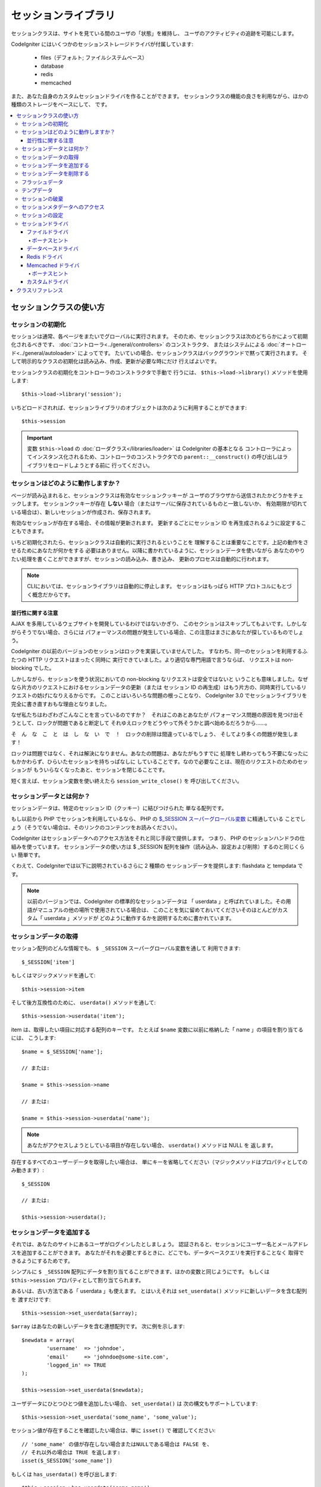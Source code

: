 ####################
セッションライブラリ
####################

セッションクラスは、サイトを見ている間のユーザの「状態」を維持し、
ユーザのアクティビティの追跡を可能にします。

CodeIgniter にはいくつかのセッションストレージドライバが付属しています:

  - files（デフォルト; ファイルシステムベース）
  - database
  - redis
  - memcached

また、あなた自身のカスタムセッションドライバを作ることができます。
セッションクラスの機能の良さを利用ながら、ほかの種類のストレージをベースにして、
です。

.. contents::
  :local:

.. raw:: html

  <div class="custom-index container"></div>

************************
セッションクラスの使い方
************************

セッションの初期化
==================

セッションは通常、各ページをまたいでグローバルに実行されます。
そのため、セッションクラスは次のどちらかによって初期化されるべきです、
:doc:`コントローラ<../general/controllers>` のコンストラクタ、
またはシステムによる :doc:`オートロード<../general/autoloader>` によってです。
たいていの場合、セッションクラスはバックグラウンドで黙って実行されます。
そして明示的なクラスの初期化は読み込み、作成、更新が必要な時にだけ
行えばよいです。

セッションクラスの初期化をコントローラのコンストラクタで手動で
行うには、 ``$this->load->library()`` メソッドを使用します::

	$this->load->library('session');

いちどロードされれば、セッションライブラリのオブジェクトは次のように利用することができます::

	$this->session

.. important:: 変数 ``$this->load`` の :doc:`ローダクラス</libraries/loader>` は CodeIgniter の基本となる
	コントローラによってインスタンス化されるため、コントローラのコンストラクタでの
	``parent::__construct()`` の呼び出しはライブラリをロードしようとする前に
	行ってください。

セッションはどのように動作しますか？
====================================

ページが読み込まれると、セッションクラスは有効なセッションクッキーが
ユーザのブラウザから送信されたかどうかをチェックします。
セッションクッキーが存在 **しない** 場合（またはサーバに保存されているものと一致しないか、
有効期限が切れている場合は）、新しいセッションが作成され、保存されます。

有効なセッションが存在する場合、その情報が更新されます。
更新するごとにセッション ID を再生成されるように設定することもできます。

いちど初期化されたら、セッションクラスは自動的に実行されるということを
理解することは重要なことです。上記の動作をさせるためにあなたが何かをする
必要はありません。以降に書かれているように、セッションデータを使いながら
あなたのやりたい処理を書くことができますが、セッションの読み込み、書き込み、
更新のプロセスは自動的に行われます。

.. note:: CLIにおいては、セッションライブラリは自動的に停止します。
	セッションはもっぱら HTTP プロトコルにもとづく概念だからです。

並行性に関する注意
------------------

AJAX を多用しているウェブサイトを開発しているわけではないかぎり、
このセクションはスキップしてもよいです。しかしながらそうでない場合、さらには
パフォーマンスの問題が発生している場合、この注意はまさにあなたが探しているものでしょう。

CodeIgniter の以前のバージョンのセッションはロックを実装していませんでした。
すなわち、同一のセッションを利用するふたつの HTTP リクエストはまったく同時に
実行できていました。より適切な専門用語で言うならば、
リクエストは non-blocking でした。

しかしながら、セッションを使う状況においての non-blocking なリクエストは安全ではないと
いうことも意味しました。なぜなら片方のリクエストにおけるセッションデータの更新（または
セッション ID の再生成）はもう片方の、同時実行しているリクエストの妨げになりえるからです。
このことはいろいろな問題の根っことなり、 CodeIgniter 3.0 でセッションライブラリを
完全に書き直すおもな理由となりました。

なぜ私たちはわざわざこんなことを言っているのですか？　それはこのあとあなたが
パフォーマンス問題の原因を見つけ出そうとして、ロックが問題であると断定して
それゆえロックをどうやって外そうかと調べ始めるだろうから……。

そ　ん　な　こ　と　は　し　な　い　で　！　ロックの削除は間違っているでしょう、
そしてより多くの問題が発生します！

ロックは問題ではなく、それは解決になりません。あなたの問題は、あなたがもうすでに
処理をし終わってもう不要になったにもかかわらず、ひらいたセッションを持ちっぱなしに
していることです。なので必要なことは、現在のリクエストのためのセッションが
もういらなくなったあと、セッションを閉じることです。

短く言えば、セッション変数を使い終えたら ``session_write_close()`` を
呼び出してください。

セッションデータとは何か？
==========================

セッションデータは、特定のセッション ID（クッキー）に結びつけられた
単なる配列です。

もし以前から PHP でセッションを利用しているなら、
PHP の `$_SESSION スーパーグローバル変数 <http://php.net/manual/ja/reserved.variables.session.php>`_ に精通している
ことでしょう（そうでない場合は、そのリンクのコンテンツをお読みください）。

CodeIgniter はセッションデータへのアクセス方法をそれと同じ手段で提供します。
つまり、 PHP のセッションハンドラの仕組みを使っています。
セッションデータの使い方は $ _SESSION 配列を操作（読み込み、設定および削除）するのと同じくらい
簡単です。

くわえて、CodeIgniterでは以下に説明されているさらに 2 種類の
セッションデータを提供します: flashdata と tempdata です。

.. note:: 以前のバージョンでは、CodeIgniter の標準的なセッションデータは
	「 userdata 」と呼ばれていました。その用語がマニュアルの他の場所で使用されている場合は、
	このことを気に留めておいてくださいそのほとんどがカスタム「 userdata 」メソッドが
	どのように動作するかを説明するために書かれています。

セッションデータの取得
======================

セッション配列のどんな情報でも、 ``$ _SESSION`` スーパーグローバル変数を通して
利用できます::

	$_SESSION['item']

もしくはマジックメソッドを通して::

	$this->session->item

そして後方互換性のために、 ``userdata()`` メソッドを通して::

	$this->session->userdata('item');

item は、取得したい項目に対応する配列のキーです。
たとえば ``$name`` 変数に以前に格納した「 name 」の項目を割り当てるには、
こうします::

	$name = $_SESSION['name'];

	// または:

	$name = $this->session->name

	// または:

	$name = $this->session->userdata('name');

.. note:: あなたがアクセスしようとしている項目が存在しない場合、 ``userdata()`` メソッドは NULL を
	返します。

存在するすべてのユーザーデータを取得したい場合は、
単にキーを省略してください（マジックメソッドはプロパティとしてのみ動きます）::

	$_SESSION

	// または:

	$this->session->userdata();

セッションデータを追加する
==========================

それでは、あなたのサイトにあるユーザがログインしたとしましょう。
認証されると、セッションにユーザー名とメールアドレスを追加することができます。
あなたがそれを必要とするときに、どこでも、データベースクエリを実行することなく
取得できるようにするためです。

シンプルに ``$ _SESSION`` 配列にデータを割り当てることができます、ほかの変数と同じようにです。
もしくは ``$this->session`` プロパティとして割り当てられます。

あるいは、古い方法である「 userdata 」も使えます。
とはいえそれは ``set_userdata()`` メソッドに新しいデータを含む配列を
渡すだけです::

	$this->session->set_userdata($array);

``$array`` はあなたの新しいデータを含む連想配列です。
次に例を示します::

	$newdata = array(
		'username'  => 'johndoe',
		'email'     => 'johndoe@some-site.com',
		'logged_in' => TRUE
	);

	$this->session->set_userdata($newdata);

ユーザデータにひとつひとつ値を追加したい場合、 ``set_userdata()`` は
次の構文もサポートしています::

	$this->session->set_userdata('some_name', 'some_value');

セッション値が存在することを確認したい場合は、単に ``isset()`` で
確認してください::

	// 'some_name' の値が存在しない場合またはNULLである場合は FALSE を、
	// それ以外の場合は TRUE を返します:
	isset($_SESSION['some_name'])

もしくは ``has_userdata()`` を呼び出します::

	$this->session->has_userdata('some_name');

セッションデータを削除する
==========================

他の変数とまったく同じように、 ``$_SESSION`` の値を
削除するには ``unset()`` を使えます::

	unset($_SESSION['some_name']);

	// 複数の値を削除したい場合:

	unset(
		$_SESSION['some_name'],
		$_SESSION['another_name']
	);

また、セッションに情報を追加するために ``set_userdata()`` が
使えるように、 ``unset_userdata()`` にキーを渡すことで削除することができます。
例として、セッションデータ配列から「 some_name 」を
削除したい場合は::

	$this->session->unset_userdata('some_name');

このメソッドは削除したい項目のキーの配列を受けつけます::

	$array_items = array('username', 'email');

	$this->session->unset_userdata($array_items);

.. note:: 以前のバージョンでは ``unset_userdata()`` メソッド
	は ``key => 'dummy value'`` の連想配列を受けつけていました。
	これはもうサポートされなくなりました。

フラッシュデータ
================

CodeIgniter では「 flashdata 」をサポートします。すなわち、次のリクエストのためだけに利用でき、
その後自動的にクリアされるセッションデータです。

これは非常に便利で、特に1回だけの情報、エラーまたは
ステータスメッセージに使えます（たとえば: 「レコード2を削除しました」）。

flashdata 変数は通常のセッション変数であり、「 __ci_vars 」キーによりとある方法で
マークされただけのものであることに注意してください
（__ci_vars には触らないでくださいね、忠告しましたよ？）。

「 flashdata 」としてすでに作ったアイテムをマークするにはこうします::

	$this->session->mark_as_flash('item');

フラッシュデータとして複数の項目をマークしたい場合は、単に配列としてキーを
渡します::

	$this->session->mark_as_flash(array('item', 'item2'));

フラッシュデータを追加するにはこうします::

	$_SESSION['item'] = 'value';
	$this->session->mark_as_flash('item');

または別法として、 ``set_flashdata()`` メソッドを使います::

	$this->session->set_flashdata('item', 'value');

また、 ``set_userdata()`` と同じ方法で ``set_flashdata()`` に配列を渡すことが
できます。

フラッシュデータ変数の読み取りは通常のセッションデータと同じく
``$_SESSION`` を使います::

	$_SESSION['item']

.. important:: ``userdata()`` メソッドはフラッシュデータを返しません。

「 flashdata 」だけを確実に読みたい場合（ほかの種類のセッションを
読みたくない場合）、 ``flashdata()`` メソッドを使用することができます::

	$this->session->flashdata('item');

フラッシュデータを全部取得するには、単にキーパラメータを省略します::

	$this->session->flashdata();

.. note:: フラッシュデータがない場合、 ``flashdata()`` メソッドはNULLを
	返します。

もし次のリクエストでもフラシュデータ変数を保持する必要があるとわかった場合、
``keep_flashdata()`` メソッドを使用して保持することができます。
単一のフラッシュデータ、またはフラッシュデータの配列を渡せます。

::

	$this->session->keep_flashdata('item');
	$this->session->keep_flashdata(array('item1', 'item2', 'item3'));

テンプデータ
============

CodeIgniter は「 tempdata 」をサポートします。特定の有効期限を持つセッションデータです。
値の有効期限が切れた、またはセッションの有効期限が切れるか削除された後、
値は自動的に削除されます。

フラッシュデータと同様に、テンプデータ変数はとある方法で「 __ci_vars 」キーで
マークされた通常のセッション変数です（もう一度言います。
__ci_vars には触らないでください）。

すでにあるアイテムを「 tempdata 」としてマークするには、シンプルにそのキーと有効期限を
（単位は秒で！）``mark_as_temp()`` メソッドに渡してください::

	// 'item' は 300 秒後に消されます
	$this->session->mark_as_temp('item', 300);

複数のアイテムを tempdata としてマークできますが、
有効期限が同じかどうかにより方法がふたつあります::

	// 'item' と 'item2' の両方が 300 秒後に期限切れします
	$this->session->mark_as_temp(array('item', 'item2'), 300);

	// 'item'  は 300 秒後に、
	// そのあいだに 'item2' は240 秒後に消えます
	$this->session->mark_as_temp(array(
		'item'	=> 300,
		'item2'	=> 240
	));

テンプデータを追加するにはこうします::

	$_SESSION['item'] = 'value';
	$this->session->mark_as_temp('item', 300); // 5 分で期限切れ

または別法として、 set_tempdata() メソッドを使用します::

	$this->session->set_tempdata('item', 'value', 300);

また、 ``set_tempdata()`` には配列を渡すことができます::

	$tempdata = array('newuser' => TRUE, 'message' => 'Thanks for joining!');

	$this->session->set_tempdata($tempdata, NULL, $expire);

.. note:: 有効期限を省略するか 0 に設定した場合、
	デフォルトの有効期限 300 秒（5分）が使用されます。

テンプデータ変数を読み取るには、またですが、
$_SESSION スーパーグローバル配列でアクセスすることができます::

	$_SESSION['item']

.. important:: ``userdata()`` メソッドはテンプデータを返しません。

「 tempdata 」だけを確実に読みたい場合（ほかの種類のセッションを読みたくない場合）、
``tempdata()`` メソッドを使用することができます::

	$this->session->tempdata('item');

そしてもちろん、すべてのテンプデータを取得する場合はこうします::

	$this->session->tempdata();

.. note:: テンプデータが見つからない場合 ``tempdata()`` メソッドは
	NULL を返します。

有効期限が切れる前にテンプデータ値を削除する必要がある場合は
``$_SESSION`` 配列を直接 unset してください::

	unset($_SESSION['item']);

しかしながら、この方法はアイテムをテンプデータとするマーカーを削除しません
(次の HTTP リクエストで不正扱いになります) 。
そのため同じリクエストで同じキーを再利用したい場合、
``unset_tempdata()`` を使用すべきところでしょう::

	$this->session->unset_tempdata('item');

セッションの破棄
================

現在のセッションをクリアするには（たとえばログアウト時）、
単に PHP の `session_destroy()  <http://php.net/session_destroy>`_ 関数を使うか、
``sess_destroy()`` メソッドを使います。
どちらもまったく同じです::

	session_destroy();

	// または

	$this->session->sess_destroy();

.. note:: これは同じリクエストで行うセッション関連の最後の操作でなければなりません。
	すべてのセッションデータ（フラッシュデータとテンプデータを含む）
	は永続的に破棄され、
	その後は同じリクエスト内ではセッション機能は使えなくなります。

セッションメタデータへのアクセス
================================

CodeIgniter の以前のバージョンでは、セッションデータ配列はデフォルトで4つの項目を含んでいました:
「session_id」「ip_address」「user_agent」「last_activity」です。

これはセッションを動かすために必要だった変数ですが、今の新しい実装には不要になりました。
しかしながら、あなたのアプリケーションがこれらの値に依存しているということもあるでしょう。
そこで、
これらにアクセスするための代替手段を記します:

  - session_id: ``session_id()``
  - ip_address: ``$_SERVER['REMOTE_ADDR']``
  - user_agent: ``$this->input->user_agent()`` （セッションでは使われません）
  - last_activity: ストレージによります。ストレートな方法はありません。ごめんなさい！

セッションの設定
================

CodeIgniter は通常、セットアップしてすぐ動きます。
しかしながらセッションはいろいろなアプリケーションで非常に敏感な部品であるため、
いくらか慎重に設定を行われなければなりません。
オプションとその影響のすべてを考慮するため、どうか時間を取って検討してください。

次のセッション関連の設定は 
**application/config/config.php** ファイルにあります:

============================ =============== ======================================== ============================================================================================
設定                         デフォルト      オプション                               説明
============================ =============== ======================================== ============================================================================================
**sess_driver**              files           files/database/redis/memcached/*custom*  使用するセッションストレージドライバ。
**sess_cookie_name**         ci_session      [A-Za-z\_-] のみ                         セッションクッキーの名前。
**sess_expiration**          7200（2 時間）  秒数（整数）                             セッションを保持したい秒数。
                                                                                      有効期限のないセッション（ブラウザを閉じるまで）にしたい場合は値を 0 に設定します。
**sess_save_path**           NULL            なし                                     ストレージの保存場所を指定しますが、使用するドライバに依存します。
**sess_match_ip**            FALSE           TRUE/FALSE（真偽値）                     セッションクッキーを読み取る際に、ユーザーの IP アドレスを検証するかどうか。
                                                                                      一部のインターネットサービスプロバイダが動的に IP アドレスを変更することに注意してください。
                                                                                      そのため、有効期限のないセッションをしたい場合は FALSE に設定するのが適当でしょう。
**sess_time_to_update**      300             秒数（整数）                             このオプションは、セッションクラスが自分自身を再生成し、新しいセッション ID を作成する頻度を
                                                                                      制御します。 0 に設定すると、セッション ID の再生成を無効にします。
**sess_regenerate_destroy**  FALSE           TRUE/FALSE（真偽値）                     セッション ID の自動再生成をするときに古いセッション ID に関連付けられたセッションデータを
                                                                                      破棄するかどうか。 FALSE に設定すると、データはガベージコレクタによってあとで削除されます。
============================ =============== ======================================== ============================================================================================

.. note:: 上記のいずれも設定されていない場合、セッションライブラリは最後の手段として PHP の
	INI 設定を取得しようとします。古い CodeIgniter の
	「 sess_expire_on_close 」と同様にです。
	しかしながら、その振る舞いに依存してはなりません。
	予期しない結果を引き起こすか、将来変更される可能性があります。
	どうかすべてきちんと設定してください。

上記の値に加えて、クッキーとネイティブドライバは
次の設定値が適用されます。この値は :doc:`入力 <input>` および
:doc:`セキュリティ <security>` クラスと共有しています:

================== =============== ===========================================================================
設定               デフォルト      説明
================== =============== ===========================================================================
**cookie_domain**  ''              セッションが適用されるドメイン
**cookie_path**    /               セッションが適用されるパス
**cookie_secure**  FALSE           暗号化接続（HTTPS）でのみセッションクッキーを作成するかどうか
================== =============== ===========================================================================

.. note:: 「 cookie_httponly 」の設定はセッションには影響しません。
	HttpOnly のパラメータはセキュリティ上の理由から常に有効になっています。
	加えて、「 cookie_prefix 」の設定は完全に
	無視されます。

セッションドライバ
==================

既に述べたように、セッションライブラリには 4 つのドライバ、
つまりストレージエンジンが付属しています:

  - files
  - database
  - redis
  - memcached

デフォルトでは `ファイルドライバ`_ がセッションが初期化されるときに使用されます。
それは最も安全な選択であり、どこでも動くと期待されるからです
（実質的にあらゆる実行環境はファイルシステムを持っています）。

一方、他のドライバは **application/config/config.php** ファイルの ``$config['sess_driver']``
により選択することができます、あなたがそれを選ぶなら。
しかし、それぞれのドライバには異なる注意点があり、それらを使う前にそれら
（後述します）に熟知しておくべきということを頭にとどめておいてください。

また、デフォルトがあなたのユースケースを満たしていない場合、 `カスタムドライバ`_
を作成して使うことができます。

.. note:: CodeIgniter の以前のバージョンでは状況が異なり、「クッキードライバ」が唯一の選択肢であり、
	私たちは上記のオプションを提供していないことに対して
	遺憾の意を受けていました。私たちはコミュニティからのフィードバックに耳を傾けていますが、
	一方で私たちはクッキードライバが **安全ではない** ので機能落ちされたことを警告し、
	カスタムドライバでそれを複製　し　な　い　よ　う　
	おすすめします。

ファイルドライバ
----------------

「 files 」ドライバはセッションデータを格納するためにファイルシステムを使用しています。

それは正確に PHP そのもののデフォルトセッション実装のように動作するといって差し支えありませんが、
しかし場合により重要な細部となりえることに、
実際には同じコードではありません。それはいくつかの制限
（と利点）を持っているということを気にかけておいてください。

具体的には、
PHP の session.save_path
<http://php.net/manual/ja/session.configuration.php#ini.session.save-path>`_
で使用されるディレクトリレベルとモードの形式を サポートしていません、そして、そのオプションのほとんどは、
安全のためにハードコーディングされています。そのかわり、ただひとつ絶対パスだけは ``$config['sess_save_path']`` でサポートされています。

知っておくべきもう一つの重要なことは、
セッションファイルを格納するティレクトリとして広範囲に読み込み可能なディレクトリ、
または共有ディレクトリを使用していないことを確認することです。 *ただ一人あなただけが*
アクセス可能であるディレクトリを *sess_save_path* ディレクトリに選んだことを確実にしてください。
さもなくば、それを行うことができる誰もが、現在のセッションのどれでも盗むことができます
（「セッション固定」攻撃として知られています）。

UNIX ライクなオペレーティングシステムでは、
これは通常 `chmod` コマンドによって 0700 モードで設定して保存されます。
そのモードはディレクトリの所有者だけが読み書き操作を実行することを可能にするものです。
しかし気をつけるべきは、スクリプトを *実行* しているシステムのユーザは通常、
あなた自身ではなく、かわりに「 www-data 」のようなものが使われるため、
パーミッションの設定だけではたぶんアプリケーションは動かなくなります。

かわりに、ご使用の環境に応じて、次のようなものを行う必要があります
::

	mkdir /<path to your application directory>/sessions/
	chmod 0700 /<path to your application directory>/sessions/
	chown www-data /<path to your application directory>/sessions/

ボーナスヒント
^^^^^^^^^^^^^^

あなたがたの何人かは、ファイルストレージは通常遅いので、
おそらく別のセッションのドライバを選択するでしょう。これは半分だけ真実です。

非常に簡単なテストはおそらく、 SQL データベースがより高速であると信じ込ませるようにあなたをだましますが、
しかし 99% のケースで、わずか数セッションだけ持っているあいだだけの真実です。
セッションが積み重ねられサーバ負荷が増えるにしたがい
――それが問題になったとき―― ほぼ一貫してファイルシステムのほうが
リレーショナルデータベースで組み上げるよりパフォーマンスに優れるでしょう。

つけくわえると、パフォーマンスだけが関心事であるなら、 `tmpfs <http://eddmann.com/posts/storing-php-sessions-file-caches-in-memory-using-tmpfs/>`_ （警告: 外部リソースです）
の使い方を調べるといいかもしれません 、
それは燃えるがごとくセッションを速くします。

データベースドライバ
--------------------

「 database 」ドライバは MySQL や PostgreSQL などのリレーショナルデータベースに
セッションを保存するのに使います。これは多くのユーザーに人気のある選択肢です。
開発者にとって容易にアプリケーションからアクセス可能になるからです――
単にデータベースにテーブルを新しく作るだけです。

しかしながら、満たされなければならないいくつかの条件があります:

  - **デフォルト** のデータベース接続（つまりコントローラから
    ``$this->db`` としてアクセスできるもの）だけを使えます。
  - :doc:`クエリビルダ </database/query_builder>` を有効にしていることが
    必要です。
  - 持続的接続を使用することは　で　き　ま　せ　ん　。
  - *cache_on* 設定が有効な接続では使用することは　で　き　ま　せ　ん　。

「 database 」セッションドライバを使用するためにはまた、すでに言及したように、
テーブルをデータベース上に作成する必要があり、そして
``$config['sess_save_path']`` にテーブル名を設定します。
たとえばテーブル名として「 ci_sessions 」を使用する場合、
こうします:

	$config['sess_driver'] = 'database';
	$config['sess_save_path'] = 'ci_sessions';

.. note:: CodeIgniter の古いバージョンからアップグレードした際に
	「 sess_save_path 」を設定していない場合は、
	セッションライブラリは古い設定である「 sess_table_name 」をかわりに使います。
	将来的に削除されますので、
	この動作に頼らないようにしてください。

そしてもちろん、データベースにテーブルを作成します……

MySQL の場合::

	CREATE TABLE IF NOT EXISTS `ci_sessions` (
		`id` varchar(40) NOT NULL,
		`ip_address` varchar(45) NOT NULL,
		`timestamp` int(10) unsigned DEFAULT 0 NOT NULL,
		`data` blob NOT NULL,
		KEY `ci_sessions_timestamp` (`timestamp`)
	);

PostgreSQL の場合::

	CREATE TABLE "ci_sessions" (
		"id" varchar(40) NOT NULL,
		"ip_address" varchar(45) NOT NULL,
		"timestamp" bigint DEFAULT 0 NOT NULL,
		"data" text DEFAULT '' NOT NULL
	);

	CREATE INDEX "ci_sessions_timestamp" ON "ci_sessions" ("timestamp");

また、**「 sess_match_ip 」の設定に応じて** PRIMARY KEY を追加する必要があります。
次の例は MySQL と PostgreSQL の両方で動きます::

	// sess_match_ip = TRUE のとき
	ALTER TABLE ci_sessions ADD PRIMARY KEY (id, ip_address);

	// sess_match_ip = FALSE のとき
	ALTER TABLE ci_sessions ADD PRIMARY KEY (id);

	// 以前のプライマリキーを削除するとき（設定を変更するときに使います）
	ALTER TABLE ci_sessions DROP PRIMARY KEY;


.. important:: MySQL と PostgreSQL のデータベースのみが
	公式サポート対象です。ほかのデータベースでアドバイザリロック機構が
	提供されていないためです。ロックなしにセッションを使うと、
	特にAJAXを多用する場合において、あらゆる種類の問題を引き起こします。
	私たちはそのようなものはサポートしません。パフォーマンス問題を抱えている場合は、
	セッションデータを処理したあとに ``session_write_close()`` を
	使用してください。

Redis ドライバ
--------------

.. note:: Redis はロック機構を提供していないので、
	このドライバのロックは最大 300 秒間保持される別の値によって
	エミュレートされています。

Redis はそのハイパフォーマンスさからキャッシュにとてもよく使われるストレージエンジンで、
あなたが「 Redis 」セッションドライバを使用するのもまた
その性能の高さからでしょう。

欠点としては、リレーショナルデータベースほどにはどこでも使えるわけではなく、
`phpredis <https://github.com/phpredis/phpredis>`_ PHP拡張モジュールを
インストールしなければなりません、しかしそれは PHP
にはバンドルされていません。
Redisとその使われ方に詳しくなければ「 Redis 」ドライバは
使えないでしょう。

「 file 」と「 databse 」のドライバと同じように、
セッションを保存するストレージの場所を
``$config['sess_save_path']`` に設定する必要があります。
そのフォーマットはすこしだけそれらと異なり、また複雑です。
最高の説明が *phpredis* 拡張の README ファイルでなされているので、
私たちはそれへのリンクを渡すにとどめましょう。

	https://github.com/phpredis/phpredis#php-session-handler

.. warning:: CodeIgniter のセッションライブラリは実際の「 Redis 」の
	``session.save_handler`` を使用して　い　ま　せ　ん　。上記リンクのパス形式に **だけ**
	注意してください。

しかしながら、最も一般的なケースではシンプルな ``host:port`` のペアで
十分でしょう::

	$config['sess_driver'] = 'redis';
	$config['sess_save_path'] = 'tcp://localhost:6379';

Memcached ドライバ
------------------

.. note:: Memcache はロック機構を提供していないので、
	このドライバのロックは最大 300 秒間保持される別の値によって
	エミュレートされています。

「 memcached 」ドライバはほぼすべての項目で「 redis 」と非常によく似ています、
おそらくは用いやすさを除いては。 PHP の `Memcached
<http://php.net/memcached>`_ 拡張は PECL により提供され、また、いくつかの
Linux ディストリビューションはパッケージインストールで利用しやすくしています。

それ以外には、とくに偏見もひいきもなく、 Memcached は Redis
と変わるところはないと言えましょう――これもまたキャッシュによく使われ、
その速度で名高い製品です。

しかしながら重要な注意点として、 Memcached により保証されることは唯一、
Y 秒の期限を定められた値 X が Y 秒経過後にそれが削除されていることだけです
（その時間より前には削除されないということでは必ずしもありません）。
極めてまれではありますが、
それによりセッションが失われる可能性があることを考慮するべきです。

``$config['sess_save_path']`` の形式は非常に簡便で、
``host:port`` のペアだけです::

	$config['sess_driver'] = 'memcached';
	$config['sess_save_path'] = 'localhost:11211';

ボーナスヒント
^^^^^^^^^^^^^^

複数サーバを使ったコロン区切りの値（``:weight``）の *重みづけ* パラメータも
サポートされています。しかし、
私たちはそれを信頼できるほどのテストはしていないことにご注意ください。

あなたが（あなた自身のリスクで）この機能を試してみたい場合、
単にカンマ区切りで複数のサーバパスを並べます::

	// localhost はより高い優先度（5）を与えられます、
	// 192.0.2.1 の重みづけ 1 と比べ。
	$config['sess_save_path'] = 'localhost:11211:5,192.0.2.1:11211:1';

カスタムドライバ
----------------

独自のカスタムセッションドライバを作成することもできます。
しかしながら、それはたいていの場合かんたんな仕事ではありません、
正しく動作させるにはたくさんの知識を必要とします。

次のことを知っておく必要があります。セッションが一般的にどのように機能するかだけでなく、
特に PHP でどのように機能するか、基礎となるストレージ機構がどのように機能するか、
デッドロックを避け（しかしロックの　抜　け　を避けながら）同時実行をどのように制御するか、
そして最後に大事なこととして――潜在的セキュリティ問題をどのように制御するか、
これは軽んずべきことではありません。

かいつまんで言うと――素の PHP でどう実装すべきかを知らないなら、
CodeIgniter においても実装しようとすべきではありません。
忠告しましたよ。

セッションにいくつか機能を追加したい場合は、ベースとなる Session
クラスを継承してください、そのほうがはるかに簡単です。
その方法を学ぶには :doc:`ライブラリの作成 <../general/creating_libraries>`
の記事を読んでください。

さて、話を戻しましょう―― CodeIgniter のセッションドライバを作成するとき、
従わなければならない 3 つの原則があります:

  - ドライバのファイルは **application/libraries/Session/drivers/**
    の下に置いて、セッションクラスで使用される命名規則に従ってください。

    たとえば「 dummy 」ドライバを作成するとすれば、
    ``Session_dummy_driver`` のクラス名で、
    *application/libraries/Session/drivers/Session_dummy_driver.php* で定義する必要があります。

  - ``CI_Session_driver`` クラスを継承します。

    これはいくつかの内部向けヘルパーメソッドを持つ基礎的なクラスです。
    それはほかのクラスと同様に拡張できます、あなたが本当にそれが必要なら。
    しかし私たちはその方法を説明しようとは思いません……あなたがCIでの継承とオーバーライドに詳しいなら、
    もうすでにやり方がわかるはずです。
    そうでないなら、ええ、そもそもやるべきではありません。


  - `SessionHandlerInterface
    <http://php.net/sessionhandlerinterface>`_ インターフェースを実装します。

    .. note:: ``SessionHandlerInterface`` はPHP 5.4.0 以降からの提供であることに
    	気づかれたかもしれません。古い PHP で実行している場合、 CodeIgniter は
    	自動的に同じ内容のインターフェースを作ります。

    リンク先はどうして、どのように実装するかを説明しています。

そして、上記「 dummy 」ドライバの例をもとにすると、
次のようなものでおしまいになります::

	// application/libraries/Session/drivers/Session_dummy_driver.php:

	class CI_Session_dummy_driver extends CI_Session_driver implements SessionHandlerInterface
	{

		public function __construct(&$params)
		{
			// これを忘れては　な　り　ま　せ　ん
			parent::__construct($params);

			// 設定その他の初期化をします
		}

		public function open($save_path, $name)
		{
			// ストレージ機構（接続）の初期化
		}

		public function read($session_id)
		{
			// （もしあれば）セッションデータの読み込み、ロックの獲得
		}

		public function write($session_id, $session_data)
		{
			// セッションデータの作成、更新（データは存在しないかもしれません！）
		}

		public function close()
		{
			// ロックの開放、接続の切断など
		}

		public function destroy($session_id)
		{
			// close() メソッドの呼び出しと、現在のセッションデータの破棄（順序は逆かもしれません）
		}

		public function gc($maxlifetime)
		{
			// 期限切れセッションの削除
		}

	}

すべてを適切にできたなら、ただいまから *sess_driver* 設定値に
「 dummy 」を設定し、独自ドライバを使用することができます。おめでとうございます！

******************
クラスリファレンス
******************

.. php:class:: CI_Session

	.. php:method:: userdata([$key = NULL])

		:param	mixed	$key: セッション値のキーまたは NULL
		:returns:	指定のキーに対応する値、またはすべての userdata の配列
		:rtype:	mixed

		Gets 特定の ``$_SESSION`` アイテムの値または、
		キーを指定しない場合はすべての「 userdata 」アイテムの値を取得します。
	
		.. note:: これは古いアプリケーションの
			後方互換性のためだけに残されたメソッドです。
			かわりに直接 ``$_SESSION`` を使うべきです。

	.. php:method:: all_userdata()

		:returns:	すべての userdata の配列
		:rtype:	array

		すべての「 userdata 」を含む配列を返します。

		.. note:: このメソッドは廃止予定です。かわりに ``userdata()``
			を引数なしで使ってください。

	.. php:method:: &get_userdata()

		:returns:	``$_SESSION`` への参照
		:rtype:	array

		``$_SESSION`` 配列への参照を返します。

		.. note:: これは古いアプリケーションの
			後方互換性のためだけに残されたメソッドです。

	.. php:method:: has_userdata($key)

		:param	string	$key: セッションアイテムのキー
		:returns:	キーが存在すれば TRUE 、そうでなければ FALSE
		:rtype:	bool

		アイテムが ``$_SESSION`` に存在するかを確認します。

		.. note:: これは古いアプリケーションの
			後方互換性のためだけに残されたメソッドです。
			これは ``isset($_SESSION[$key])`` のエイリアスにすぎません
			――どうぞかわりに isset() を使ってください。

	.. php:method:: set_userdata($data[, $value = NULL])

		:param	mixed	$data: セッションに設定するキーと値のペアの配列、または単体のキー。
		:param	mixed	$value:	引数 $data がキーなら、設定されたセッション値
		:rtype:	void

		スーパーグローバル変数 ``$_SESSION`` にデータを設定します。

		.. note:: これは古いアプリケーションの
			後方互換性のためだけに残されたメソッドです。

	.. php:method:: unset_userdata($key)

		:param	mixed	$key: 削除するセッションデータのキー、またはキーの配列
		:rtype:	void

		指定のキーをスーパーグローバル変数 ``$_SESSION``
		から削除します。

		.. note:: これは古いアプリケーションの
			後方互換性のためだけに残されたメソッドです。
			これは ``unset($_SESSION[$key])`` のエイリアスにすぎません
			――どうぞかわりに unset() を使ってください。

	.. php:method:: mark_as_flash($key)

		:param	mixed	$key: flashdata としてマークするキー、またはキーの配列
		:returns:	成功すれば TRUE 、失敗したら FALSE
		:rtype:	bool

		``$_SESSION`` アイテムのキー（または複数のキー）を
		「 flashdata 」としてマークします。

	.. php:method:: get_flash_keys()

		:returns:	すべての「 flashdata 」を含む配列.
		:rtype:	array

		``$_SESSION`` のうち
		「 flashdata 」としてマークされたすべての値の配列を取得します。

	.. php:method:: unmark_flash($key)

		:param	mixed	$key: 「 flashdata 」のマークを外すキー、または複数のキーの配列
		:rtype:	void

		``$_SESSION`` アイテムのキー（または複数のキー）の
		「 flashdata 」としてのマークを外します。

	.. php:method:: flashdata([$key = NULL])

		:param	mixed	$key: Flashdata のキーまたは NULL
		:returns:	指定したキーに対応する値、またはすべての flashdata の配列
		:rtype:	mixed

		``$_SESSION`` アイテムのうち
		「 flashdata 」としてマークされた値、または引数が指定されない場合はすべての「 flashdata 」の配列
		を取得します。
	
		.. note:: これは古いアプリケーションの
			後方互換性のためだけに残されたメソッドです。
			かわりに直接 ``$_SESSION`` を使うべきです。

	.. php:method:: keep_flashdata($key)

		:param	mixed	$key: 保持したい Flashdata のキー、またはキーの配列
		:returns:	成功すれば TRUE 、失敗したら FALSE
		:rtype:	bool

		指定の「 flashdata 」のキーを
		次のリクエストでも保持します。

		.. note:: これは古いアプリケーションの
			後方互換性のためだけに残されたメソッドです。
			これは ``mark_as_flash()`` のエイリアスにすぎません。

	.. php:method:: set_flashdata($data[, $value = NULL])

		:param	mixed	$data: flashdata のキーと値のセットの配列、または単体のキー
		:param	mixed	$value:	引数 $data がキーなら、設定されたセッション値
		:rtype:	void

		スーパーグローバル変数 ``$_SESSION`` にデータを設定し、
		「 flashdata 」としてマークします。

		.. note:: これは古いアプリケーションの
			後方互換性のためだけに残されたメソッドです。

	.. php:method:: mark_as_temp($key[, $ttl = 300])

		:param	mixed	$key: tempdata としてマークするキー、またはキーの配列
		:param	int	$ttl: tempdata の生存秒数
		:returns:	成功すれば TRUE 、失敗したら FALSE
		:rtype:	bool

		``$_SESSION`` アイテムのキー（または複数のキー）を
		「 tempdata 」としてマークします。

	.. php:method:: get_temp_keys()

		:returns:	すべての「 tempdata 」を含む配列.
		:rtype:	array

		``$_SESSION`` のうち
		「 tempdata 」としてマークされたすべての値の配列を取得します。

	.. php:method:: unmark_temp($key)

		:param	mixed	$key: 「 tempdata 」のマークを外すキー、または複数のキーの配列
		:rtype:	void

		``$_SESSION`` アイテムのキー（または複数のキー）の
		「 tempdata 」としてのマークを外します。

	.. php:method:: tempdata([$key = NULL])

		:param	mixed	$key: Tempdata のキーまたは NULL
		:returns:	指定したキーに対応する値、またはすべての tempdata の配列
		:rtype:	mixed

		``$_SESSION`` アイテムのうち
		「 tempdata 」としてマークされた値、または引数が指定されない場合はすべての「 flashdata 」の配列
		を取得します。
	
		.. note:: これは古いアプリケーションの
			後方互換性のためだけに残されたメソッドです。
			かわりに直接 ``$_SESSION`` を使うべきです。

	.. php:method:: set_tempdata($data[, $value = NULL])

		:param	mixed	$data: tempdata のキーと値のセットの配列、または単体のキー
		:param	mixed	$value:	引数 $data がキーなら、設定されたセッション値
		:param	int	$ttl: tempdata の生存秒数
		:rtype:	void

		スーパーグローバル変数 ``$_SESSION`` にデータを設定し、
		「 tempdata 」としてマークします。

		.. note:: これは古いアプリケーションの
			後方互換性のためだけに残されたメソッドです。

	.. php:method:: sess_regenerate([$destroy = FALSE])

		:param	bool	$destroy: セッションを破棄するかどうか
		:rtype:	void

		セッション ID を再生成します。
		オプションで現在のセッションを破棄します。

		.. note:: このメソッドは素の PHP の
			`session_regenerate_id()
			<http://php.net/session_regenerate_id>`_ 関数のエイリアスにすぎません。

	.. php:method:: sess_destroy()

		:rtype:	void

		現在のセッションを破棄します。

		.. note:: これはセッション関連機能の *最後に* 呼ばれる必要があります。
			すべてのセッションデータはこれのあとには
			失われます。

		.. note:: このメソッドは素の PHP の
			`session_destroy()
			<http://php.net/session_destroy>`_ 関数のエイリアスにすぎません。

	.. php:method:: __get($key)

		:param	string	$key: セッションアイテムのキー
		:returns:	要求されたセッションアイテム、または存在しない場合は NULL
		:rtype:	mixed

		これはマジックメソッドで、
		``$_SESSION['item']`` のかわりに ``$this->session->item`` で使えるようにするものです、
		もしあなたがお好みなら。

		``$this->session->session_id`` にアクセスした場合、
		これは ``session_id()`` によって取得されるセッション ID を
		返します。

	.. php:method:: __set($key, $value)

		:param	string	$key: セッションアイテムのキー
		:param	mixed	$value: セッションアイテムのキーに設定する値
		:returns:	void

		これはマジックメソッドで、
		``$this->session`` プロパティで ``$_SESSION`` に 
		アクセスできるようにするものです::

			$this->session->foo = 'bar';

			// 結果として:
			// $_SESSION['foo'] = 'bar';
